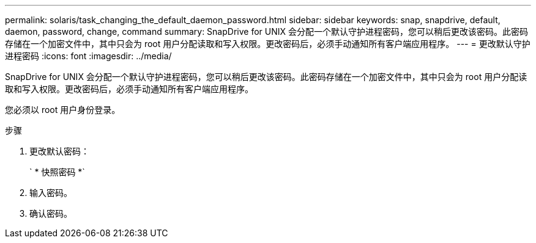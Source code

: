 ---
permalink: solaris/task_changing_the_default_daemon_password.html 
sidebar: sidebar 
keywords: snap, snapdrive, default, daemon, password, change, command 
summary: SnapDrive for UNIX 会分配一个默认守护进程密码，您可以稍后更改该密码。此密码存储在一个加密文件中，其中只会为 root 用户分配读取和写入权限。更改密码后，必须手动通知所有客户端应用程序。 
---
= 更改默认守护进程密码
:icons: font
:imagesdir: ../media/


[role="lead"]
SnapDrive for UNIX 会分配一个默认守护进程密码，您可以稍后更改该密码。此密码存储在一个加密文件中，其中只会为 root 用户分配读取和写入权限。更改密码后，必须手动通知所有客户端应用程序。

您必须以 root 用户身份登录。

.步骤
. 更改默认密码：
+
` * 快照密码 *`

. 输入密码。
. 确认密码。

